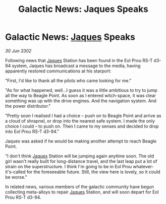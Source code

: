 :PROPERTIES:
:ID:       0c6b29ed-fc5b-4b5e-a8f1-acaf92cd3de5
:END:
#+title: Galactic News: Jaques Speaks
#+filetags: :3302:galnet:

* Galactic News: [[id:f37f17f1-8eb3-4598-93f7-190fe97438a1][Jaques]] Speaks

/30 Jun 3302/

Following news that [[id:f37f17f1-8eb3-4598-93f7-190fe97438a1][Jaques]] Station has been found in the Eol Prou RS-T d3-94 system, Jaques has broadcast a message to the media, having apparently restored communications at his starport: 

"First, I'd like to thank all the pilots who came looking for me." 

"As for what happened, well...I guess it was a little ambitious to try to jump all the way to Beagle Point. As soon as I entered witch-space, it was clear something was up with the drive engines. And the navigation system. And the power distributor." 

"Pretty soon I realised I had a choice – push on to Beagle Point and arrive as a cloud of shrapnel, or drop into the nearest safe system. I made the only choice I could – to push on. Then I came to my senses and decided to drop into Eol Prou RS-T d3-94." 

Jaques was asked if he would be making another attempt to reach Beagle Point. 

"I don't think [[id:f37f17f1-8eb3-4598-93f7-190fe97438a1][Jaques]] Station will be jumping again anytime soon. The old girl wasn't really built for long-distance travel, and the last leap put a lot of strain on the superstructure. I think I'm going to be in Eol Prou whatever-it's-called for the foreseeable future. Still, the view here is lovely, so it could be worse." 

In related news, various members of the galactic community have begun collecting meta-alloys to repair [[id:f37f17f1-8eb3-4598-93f7-190fe97438a1][Jaques]] Station, and will soon depart for Eol Prou RS-T d3-94.
